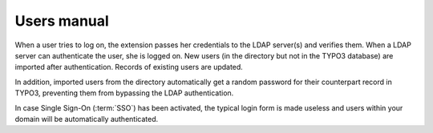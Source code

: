 ﻿.. _users-manual:

Users manual
============

.. only:: html

	This chapter describes how to use the extension from a user point of view.


When a user tries to log on, the extension passes her credentials to the LDAP
server(s) and verifies them. When a LDAP server can authenticate the user, she
is logged on. New users (in the directory but not in the TYPO3 database) are
imported after authentication. Records of existing users are updated.

In addition, imported users from the directory automatically get a random
password for their counterpart record in TYPO3, preventing them from bypassing
the LDAP authentication.

In case Single Sign-On (:term:`SSO`) has been activated, the typical login form
is made useless and users within your domain will be automatically
authenticated.
